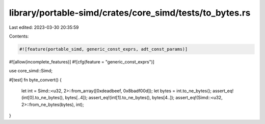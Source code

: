 library/portable-simd/crates/core_simd/tests/to_bytes.rs
========================================================

Last edited: 2023-03-30 20:35:59

Contents:

.. code-block:: rs

    #![feature(portable_simd, generic_const_exprs, adt_const_params)]
#![allow(incomplete_features)]
#![cfg(feature = "generic_const_exprs")]

use core_simd::Simd;

#[test]
fn byte_convert() {
    let int = Simd::<u32, 2>::from_array([0xdeadbeef, 0x8badf00d]);
    let bytes = int.to_ne_bytes();
    assert_eq!(int[0].to_ne_bytes(), bytes[..4]);
    assert_eq!(int[1].to_ne_bytes(), bytes[4..]);
    assert_eq!(Simd::<u32, 2>::from_ne_bytes(bytes), int);
}


